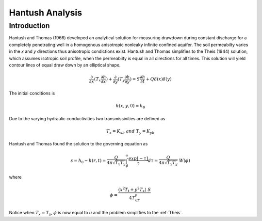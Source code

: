Hantush Analysis
=================

Introduction
-------------

Hantush and Thomas (1966) developed an analytical solution for measuring drawdown
during constant discharge for a completely penetrating well in a
homogenous anisotropic nonleaky infinite confined aquifer.  The
soil permeabilty varies in the *x* and *y* directions thus anisotropic
condictions exist. Hantush and Thomas simplifies to the Theis (1944) solution, which
assumes isotropic soil profile, when the permeabilty is equal in all
directions for all times. This solution will yield contour lines of
equal draw down by an elliptical shape.     

.. math::
    \frac{\partial }{\partial x} (T_x \frac{\partial h}{\partial x})+\frac{\partial }{\partial y} (T_y \frac{\partial h}{\partial y})
    = S \frac{\partial h}{\partial t} + Q \delta(x) \delta(y)

The initial conditions is

.. math::  h(x,y,0)=h_0

Due to the varying hydraulic conductivities two transmissivities are
defined as 

.. math:: T_x = K_xb \; \; and \;\; T_y=K_yb

Hantush and Thomas found the solution to the governing equation as

.. math:: s=h_0-h(r,t)=\frac{Q}{4 \pi \sqrt{T_x T_y}} \int_\phi^\infty
	  \frac{exp[-\tau]}{\tau} d\tau = \frac{Q}{4 \pi \sqrt{T_x T_y}} \; W(\phi)

where

.. math:: \phi = \frac{(x^2T_t + y^2T_x)\;S}{4T_xT_y}

Notice when :math:`T_x=T_y`, :math:`\phi` is now equal to *u* and the
problem simplifies to the :ref:`Theis`.   

